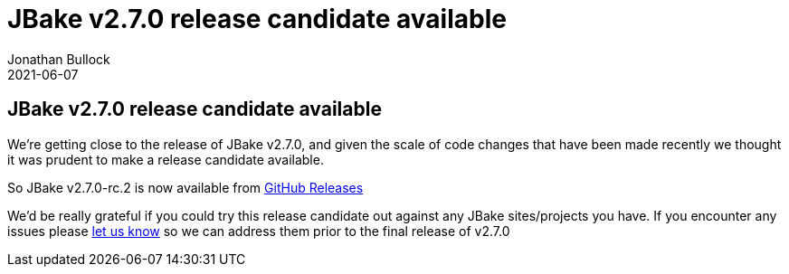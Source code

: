 = JBake v2.7.0 release candidate available
Jonathan Bullock
2021-06-07
:jbake-type: post
:jbake-tags: community
:jbake-status: published
:category: news
:idprefix:

== JBake v2.7.0 release candidate available

We're getting close to the release of JBake v2.7.0, and given the scale of code changes that have been made recently we thought it was prudent to make a release candidate available.

So JBake v2.7.0-rc.2 is now available from https://github.com/jbake-org/jbake/releases[GitHub Releases]

We'd be really grateful if you could try this release candidate out against any JBake sites/projects you have. If you encounter any issues please https://github.com/jbake-org/jbake/issues[let us know] so we can address them prior to the final release of v2.7.0


